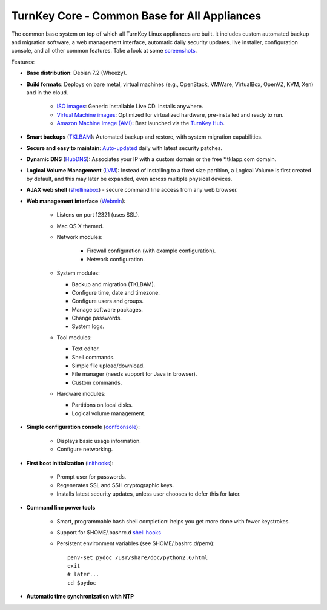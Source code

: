 TurnKey Core - Common Base for All Appliances
=============================================

The common base system on top of which all TurnKey Linux appliances are
built. It includes custom automated backup and migration software, a web
management interface, automatic daily security updates, live installer,
configuration console, and all other common features. Take a look at
some `screenshots`_.

Features:

- **Base distribution**: Debian 7.2 (Wheezy).
- **Build formats**: Deploys on bare metal, virtual machines (e.g.,
  OpenStack, VMWare, VirtualBox, OpenVZ, KVM, Xen) and in the cloud.
   
   - `ISO images`_: Generic installable Live CD. Installs anywhere.
   - `Virtual Machine images`_: Optimized for virtualized hardware,
     pre-installed and ready to run.
   - `Amazon Machine Image (AMI)`_: Best launched via the `TurnKey
     Hub`_.

- **Smart backups** (`TKLBAM`_): Automated backup and restore, with
  system migration capabilities.
- **Secure and easy to maintain**: `Auto-updated`_ daily with latest
  security patches.
- **Dynamic DNS** (`HubDNS`_): Associates your IP with a custom domain
  or the free \*.tklapp.com domain.
- **Logical Volume Management** (`LVM`_): Instead of installing to a
  fixed size partition, a Logical Volume is first created by default,
  and this may later be expanded, even across multiple physical devices.
- **AJAX web shell** (`shellinabox`_) - secure command line access from
  any web browser.
- **Web management interface** (`Webmin`_):
   
   - Listens on port 12321 (uses SSL).
   - Mac OS X themed.
   - Network modules:
      
      - Firewall configuration (with example configuration).
      - Network configuration.

   -  System modules:
      
      - Backup and migration (TKLBAM).
      - Configure time, date and timezone.
      - Configure users and groups.
      - Manage software packages.
      - Change passwords.
      - System logs.

   -  Tool modules:
      
      - Text editor.
      - Shell commands.
      - Simple file upload/download.
      - File manager (needs support for Java in browser).
      - Custom commands.

   -  Hardware modules:
      
      - Partitions on local disks.
      - Logical volume management.

- **Simple configuration console** (`confconsole`_):
   
   - Displays basic usage information.
   - Configure networking.

- **First boot initialization** (`inithooks`_):
   
   - Prompt user for passwords.
   - Regenerates SSL and SSH cryptographic keys.
   - Installs latest security updates, unless user chooses to defer this
     for later.

- **Command line power tools**
   
   - Smart, programmable bash shell completion: helps you get more done
     with fewer keystrokes.
   - Support for $HOME/.bashrc.d `shell hooks`_
   - Persistent environment variables (see $HOME/.bashrc.d/penv)::

        penv-set pydoc /usr/share/doc/python2.6/html
        exit
        # later...
        cd $pydoc

- **Automatic time synchronization with NTP**

.. _screenshots: http://www.turnkeylinux.org/screenshots/148
.. _ISO images: http://www.turnkeylinux.org/docs/builds#iso
.. _Virtual Machine images: http://www.turnkeylinux.org/docs/builds#vm
.. _Amazon Machine Image (AMI): http://www.turnkeylinux.org/docs/ec2
.. _TurnKey Hub: https://hub.turnkeylinux.org
.. _AMI codes: http://www.turnkeylinux.org/docs/ec2/ami
.. _TKLBAM: http://www.turnkeylinux.org/tklbam
.. _Auto-updated: http://www.turnkeylinux.org/docs/automatic-security-updates
.. _HubDNS: http://www.turnkeylinux.org/dns
.. _LVM: http://tldp.org/HOWTO/LVM-HOWTO/
.. _shellinabox: http://code.google.com/p/shellinabox/
.. _Webmin: http://webmin.com/
.. _confconsole: https://github.com/turnkeylinux/confconsole
.. _inithooks: https://github.com/turnkeylinux/inithooks
.. _shell hooks: http://www.turnkeylinux.org/blog/generic-shell-hooks

